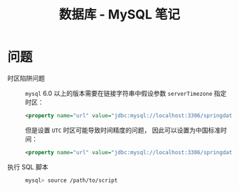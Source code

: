 #+TITLE:      数据库 - MySQL 笔记

* 目录                                                    :TOC_4_gh:noexport:
- [[#问题][问题]]

* 问题
  + 时区陷阱问题 ::
    ~mysql~ 6.0 以上的版本需要在链接字符串中假设参数 ~serverTimezone~ 指定时区：
    #+BEGIN_SRC xml
      <property name="url" value="jdbc:mysql://localhost:3306/springdatastudy?serverTimezone=UTC"/>
    #+END_SRC

    但是设置 ~UTC~ 时区可能导致时间精度的问题， 因此可以设置为中国标准时间：
    #+BEGIN_SRC xml
      <property name="url" value="jdbc:mysql://localhost:3306/springdatastudy?serverTimezone=Asia/Shanghai"/>
    #+END_SRC

  + 执行 SQL 脚本 :: 
    #+BEGIN_SRC bash
      mysql> source /path/to/script
    #+END_SRC

